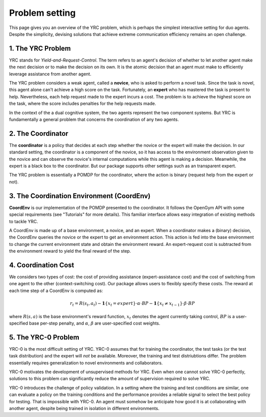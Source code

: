 Problem setting
=============

This page gives you an overview of the YRC problem, which is perhaps the simplest interactive setting for duo agents. Despite the simplicity, devising solutions that achieve extreme communication efficiency remains an open challenge. 

1. The YRC Problem
------------------

YRC stands for *Yield-and-Request-Control*. The term refers to an agent's decision of whether to let another agent make the next decision or to make the decision on its own. It is the atomic decision that an agent must make to efficiently leverage assistance from another agent.

The YRC problem considers a weak agent, called a **novice**, who is asked to perform a novel task. Since the task is novel, this agent alone can't achieve a high score on the task. Fortunately, an **expert** who has mastered the task is present to help. Nevertheless, each help request made to the expert incurs a cost. The problem is to achieve the highest score on the task, where the score includes penalties for the help requests made.

In the context of the a dual cognitive system, the two agents represent the two component systems. But YRC is fundamentally a general problem that concerns the coordination of any two agents. 

2. The Coordinator
------------------

The **coordinator** is a policy that decides at each step whether the novice or the expert will make the decision. In our standard setting, the coordinator is a component of the novice, so it has access to the environment observation given to the novice and can observe the novice's internal computations while this agent is making a decision. Meanwhile, the expert is a black box to the coordinator. But our package supports other settings such as an transparent expert. 

The YRC problem is essentially a POMDP for the coordinator, where the action is binary (request help from the expert or not).

3. The Coordination Environment (CoordEnv)
------------------------------------------

**CoordEnv** is our implementation of the POMDP presented to the coordinator. It follows the OpenGym API with some special requirements (see "Tutorials" for more details). This familiar interface allows easy integration of existing methods to tackle YRC.

A CoordEnv is made up of a base environment, a novice, and an expert. When a coordinator makes a (binary) decision, the CoordEnv queries the novice or the expert to get an environment action. This action is fed into the base environment to change the current environment state and obtain the environment reward. An expert-request cost is subtracted from the environment reward to yield the final reward of the step.

4. Coordination Cost
----------------------

We considers two types of cost: the cost of providing assistance (expert-assistance cost) and the cost of switching from one agent to the other (context-switching cost). Our package allows users to flexibly specify these costs. The reward at each time step of a CoordEnv is computed as:

.. math::

   r_t = R(s_t, a_t) - \mathbf{1}\{ x_t = expert \} \cdot \alpha \cdot  BP - \mathbf{1}\{ x_t \neq x_{t - 1} \} \cdot \beta \cdot BP


where :math:`R(s, a)` is the base environment's reward function, :math:`x_t` denotes the agent currently taking control, :math:`BP` is a user-specified base per-step penalty, and :math:`\alpha`, :math:`\beta` are user-specified cost weights.

.. _core-concepts-yrc0:
5. The YRC-0 Problem
--------------------

YRC-0 is the most difficult setting of YRC. YRC-0 assumes that for training the coordinator, the test tasks (or the test task distribution) and the expert will *not* be available. Moreover, the training and test distriubtions differ. The problem essentially requires generalization to novel environments and collaborators. 

YRC-0 motivates the development of unsupervised methods for YRC. Even when one cannot solve YRC-0 perfectly, solutions to this problem can significantly reduce the amount of supervision required to solve YRC.

YRC-0 introduces the challenge of policy validation. In a setting where the training and test conditions are similar, one can evaluate a policy on the training conditions and the performance provides a reliable signal to select the best policy for testing. That is impossible with YRC-0. An agent must somehow be anticipate how good it is at collaborating with another agent, despite being trained in isolation in different environments. 



